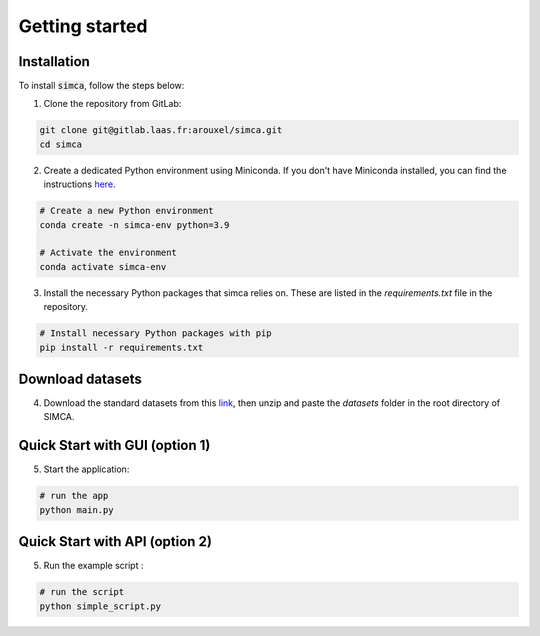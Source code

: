 .. _getting_started:

Getting started
===============



Installation
.............

To install :code:`simca`, follow the steps below:

1. Clone the repository from GitLab:

.. code-block:: bash

   git clone git@gitlab.laas.fr:arouxel/simca.git
   cd simca

2. Create a dedicated Python environment using Miniconda. If you don't have Miniconda installed, you can find the instructions `here <https://docs.conda.io/projects/conda/en/latest/user-guide/install/linux.html>`_.

.. code-block:: bash

   # Create a new Python environment
   conda create -n simca-env python=3.9

   # Activate the environment
   conda activate simca-env

3. Install the necessary Python packages that simca relies on. These are listed in the `requirements.txt` file in the repository.

.. code-block:: bash

   # Install necessary Python packages with pip
   pip install -r requirements.txt

Download datasets
..................

4. Download the standard datasets from this `link <https://cloud.laas.fr/index.php/s/zfh5RFmsjYfk108/download>`_, then unzip and paste the `datasets` folder in the root directory of SIMCA.

Quick Start with GUI (option 1)
................................

5. Start the application:

.. code-block:: bash

   # run the app
   python main.py

Quick Start with API (option 2)
..................................

5. Run the example script :

.. code-block:: bash

   # run the script
   python simple_script.py

